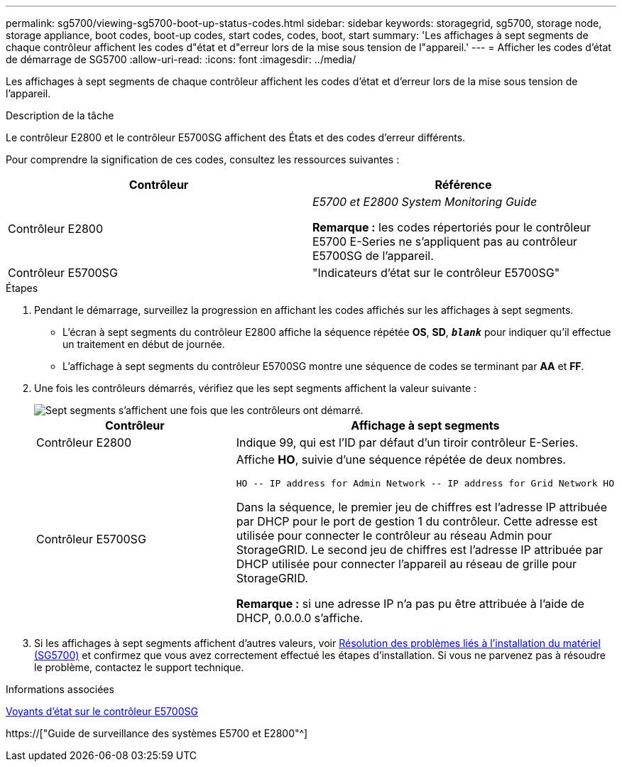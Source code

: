 ---
permalink: sg5700/viewing-sg5700-boot-up-status-codes.html 
sidebar: sidebar 
keywords: storagegrid, sg5700, storage node, storage appliance, boot codes, boot-up codes, start codes, codes, boot, start 
summary: 'Les affichages à sept segments de chaque contrôleur affichent les codes d"état et d"erreur lors de la mise sous tension de l"appareil.' 
---
= Afficher les codes d'état de démarrage de SG5700
:allow-uri-read: 
:icons: font
:imagesdir: ../media/


[role="lead"]
Les affichages à sept segments de chaque contrôleur affichent les codes d'état et d'erreur lors de la mise sous tension de l'appareil.

.Description de la tâche
Le contrôleur E2800 et le contrôleur E5700SG affichent des États et des codes d'erreur différents.

Pour comprendre la signification de ces codes, consultez les ressources suivantes :

|===
| Contrôleur | Référence 


 a| 
Contrôleur E2800
 a| 
_E5700 et E2800 System Monitoring Guide_

*Remarque :* les codes répertoriés pour le contrôleur E5700 E-Series ne s'appliquent pas au contrôleur E5700SG de l'appareil.



 a| 
Contrôleur E5700SG
 a| 
"Indicateurs d'état sur le contrôleur E5700SG"

|===
.Étapes
. Pendant le démarrage, surveillez la progression en affichant les codes affichés sur les affichages à sept segments.
+
** L'écran à sept segments du contrôleur E2800 affiche la séquence répétée *OS*, *SD*, `*_blank_*` pour indiquer qu'il effectue un traitement en début de journée.
** L'affichage à sept segments du contrôleur E5700SG montre une séquence de codes se terminant par *AA* et *FF*.


. Une fois les contrôleurs démarrés, vérifiez que les sept segments affichent la valeur suivante :
+
image::../media/seven_segment_display_codes.gif[Sept segments s'affichent une fois que les contrôleurs ont démarré.]

+
|===
| Contrôleur | Affichage à sept segments 


 a| 
Contrôleur E2800
 a| 
Indique 99, qui est l'ID par défaut d'un tiroir contrôleur E-Series.



 a| 
Contrôleur E5700SG
 a| 
Affiche *HO*, suivie d'une séquence répétée de deux nombres.

[listing]
----
HO -- IP address for Admin Network -- IP address for Grid Network HO
----
Dans la séquence, le premier jeu de chiffres est l'adresse IP attribuée par DHCP pour le port de gestion 1 du contrôleur. Cette adresse est utilisée pour connecter le contrôleur au réseau Admin pour StorageGRID. Le second jeu de chiffres est l'adresse IP attribuée par DHCP utilisée pour connecter l'appareil au réseau de grille pour StorageGRID.

*Remarque :* si une adresse IP n'a pas pu être attribuée à l'aide de DHCP, 0.0.0.0 s'affiche.

|===
. Si les affichages à sept segments affichent d'autres valeurs, voir xref:troubleshooting-hardware-installation.adoc[Résolution des problèmes liés à l'installation du matériel (SG5700)] et confirmez que vous avez correctement effectué les étapes d'installation. Si vous ne parvenez pas à résoudre le problème, contactez le support technique.


.Informations associées
xref:status-indicators-on-e5700sg-controller.adoc[Voyants d'état sur le contrôleur E5700SG]

https://["Guide de surveillance des systèmes E5700 et E2800"^]
